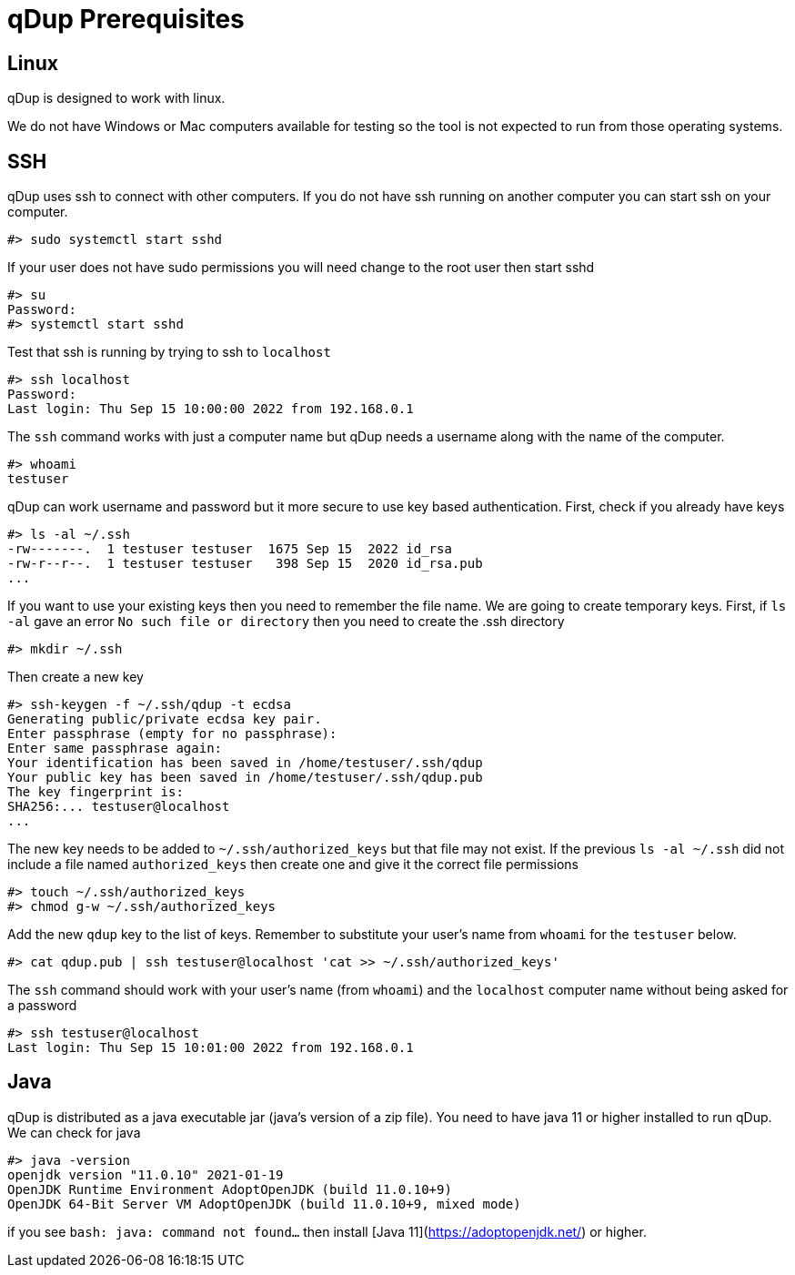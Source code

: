 = qDup Prerequisites

== Linux
qDup is designed to work with linux.

We do not have Windows or Mac computers available for testing so the tool is not expected to run from those operating systems.

== SSH

qDup uses ssh to connect with other computers.
If you do not have ssh running on another computer you can start ssh on your computer.

```
#> sudo systemctl start sshd
```
If your user does not have sudo permissions you will need change to the root user then start sshd
```
#> su
Password:
#> systemctl start sshd
```
Test that ssh is running by trying to ssh to `localhost`
```
#> ssh localhost
Password:
Last login: Thu Sep 15 10:00:00 2022 from 192.168.0.1
```
The `ssh` command works with just a computer name but qDup needs a username along with the name of the computer.
```
#> whoami
testuser
```
qDup can work username and password but it more secure to use key based authentication. First, check if you already have keys
```
#> ls -al ~/.ssh
-rw-------.  1 testuser testuser  1675 Sep 15  2022 id_rsa
-rw-r--r--.  1 testuser testuser   398 Sep 15  2020 id_rsa.pub
...
```
If you want to use your existing keys then you need to remember the file name. We are going to create temporary keys.
First, if `ls -al` gave an error `No such file or directory` then you need to create the .ssh directory
```
#> mkdir ~/.ssh
```
Then create a new key
```
#> ssh-keygen -f ~/.ssh/qdup -t ecdsa
Generating public/private ecdsa key pair.
Enter passphrase (empty for no passphrase):
Enter same passphrase again:
Your identification has been saved in /home/testuser/.ssh/qdup
Your public key has been saved in /home/testuser/.ssh/qdup.pub
The key fingerprint is:
SHA256:... testuser@localhost
...
```
The new key needs to be added to `~/.ssh/authorized_keys` but that file may not exist.
If the previous `ls -al ~/.ssh` did not include a file named `authorized_keys` then create one and give it the correct file permissions
```
#> touch ~/.ssh/authorized_keys
#> chmod g-w ~/.ssh/authorized_keys
```
Add the new `qdup` key to the list of keys.
Remember to substitute your user's name from `whoami` for the `testuser` below.
```
#> cat qdup.pub | ssh testuser@localhost 'cat >> ~/.ssh/authorized_keys'
```
The `ssh` command should work with your user's name (from `whoami`) and the `localhost` computer name without being asked for a password
```
#> ssh testuser@localhost
Last login: Thu Sep 15 10:01:00 2022 from 192.168.0.1
```

== Java
qDup is distributed as a java executable jar (java's version of a zip file).
You need to have java 11 or higher  installed to run qDup. We can check for java
```
#> java -version
openjdk version "11.0.10" 2021-01-19
OpenJDK Runtime Environment AdoptOpenJDK (build 11.0.10+9)
OpenJDK 64-Bit Server VM AdoptOpenJDK (build 11.0.10+9, mixed mode)
```
if you see `bash: java: command not found...` then install [Java 11](https://adoptopenjdk.net/) or higher.



